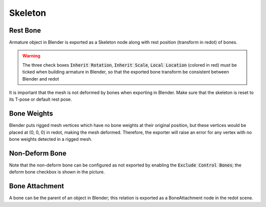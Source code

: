 Skeleton
========

.. image:: img/armature.jpg

Rest Bone
---------

Armature object in Blender is exported as a Skeleton node along with
rest position (transform in redot) of bones.

.. warning::
    The three check boxes :code:`Inherit Rotation`, :code:`Inherit Scale`,
    :code:`Local Location` (colored in red) must be ticked when building
    armature in Blender, so that the exported bone transform be
    consistent between Blender and redot

It is important that the mesh is not deformed by bones when exporting in Blender. Make sure
that the skeleton is reset to its T-pose or default rest pose.

Bone Weights
------------

Blender puts rigged mesh vertices which have no bone weights at their original
position, but these vertices would be placed at (0, 0, 0) in redot, making the mesh
deformed. Therefore, the exporter will raise an error for any vertex with no bone weights
detected in a rigged mesh.

Non-Deform Bone
---------------

Note that the non-deform bone can be configured as not exported
by enabling the :code:`Exclude Control Bones`; the deform bone
checkbox is shown in the picture.


Bone Attachment
---------------
A bone can be the parent of an object in Blender; this relation is exported
as a BoneAttachment node in the redot scene.
